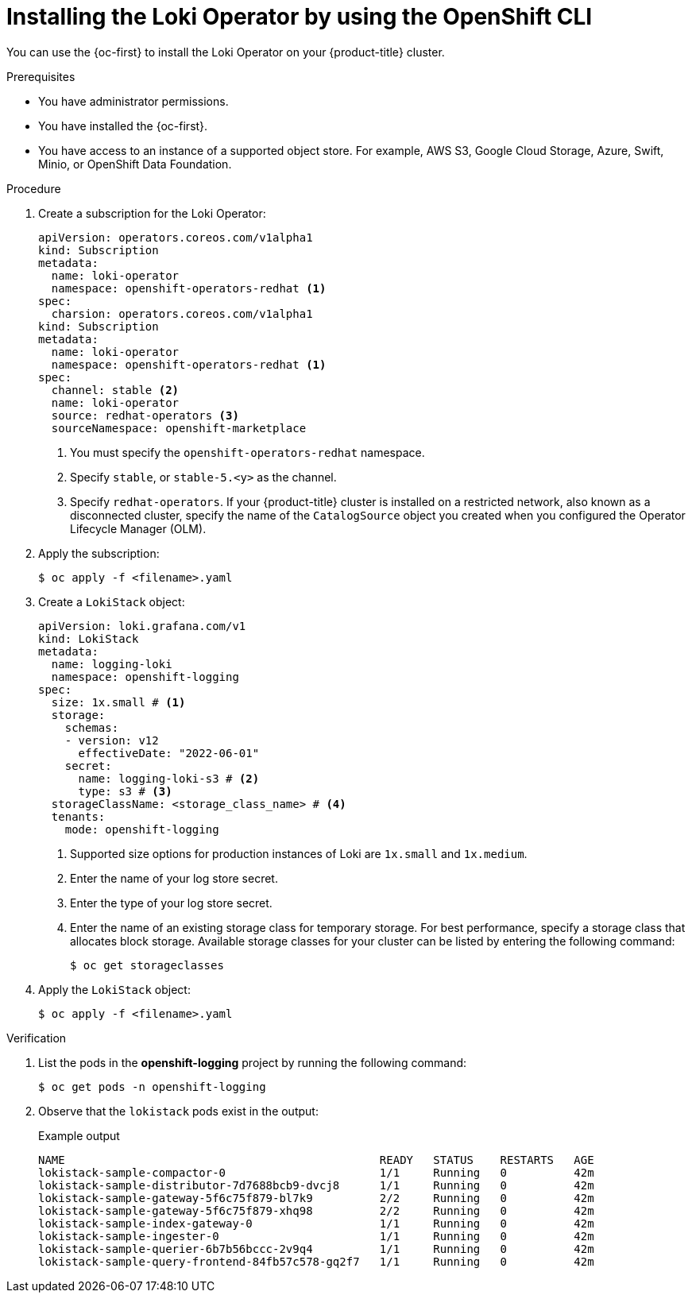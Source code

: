 // Module included in the following assemblies:
//
// * list assemblies

:_content-type: PROCEDURE
[id="logging-install-loki-operator-cli_{context}"]
= Installing the Loki Operator by using the OpenShift CLI

You can use the {oc-first} to install the Loki Operator on your {product-title} cluster.

.Prerequisites

* You have administrator permissions.
* You have installed the {oc-first}.
* You have access to an instance of a supported object store. For example, AWS S3, Google Cloud Storage, Azure, Swift, Minio, or OpenShift Data Foundation.

.Procedure

. Create a subscription for the Loki Operator:
+
[source,yaml]
----
apiVersion: operators.coreos.com/v1alpha1
kind: Subscription
metadata:
  name: loki-operator
  namespace: openshift-operators-redhat <1>
spec:
  charsion: operators.coreos.com/v1alpha1
kind: Subscription
metadata:
  name: loki-operator
  namespace: openshift-operators-redhat <1>
spec:
  channel: stable <2>
  name: loki-operator
  source: redhat-operators <3>
  sourceNamespace: openshift-marketplace
----
<1> You must specify the `openshift-operators-redhat` namespace.
<2> Specify `stable`, or `stable-5.<y>` as the channel.
<3> Specify `redhat-operators`. If your {product-title} cluster is installed on a restricted network, also known as a disconnected cluster, specify the name of the `CatalogSource` object you created when you configured the Operator Lifecycle Manager (OLM).

. Apply the subscription:
+
[source,terminal]
----
$ oc apply -f <filename>.yaml
----

. Create a `LokiStack` object:
+
[source,yaml]
----
apiVersion: loki.grafana.com/v1
kind: LokiStack
metadata:
  name: logging-loki
  namespace: openshift-logging
spec:
  size: 1x.small # <1>
  storage:
    schemas:
    - version: v12
      effectiveDate: "2022-06-01"
    secret:
      name: logging-loki-s3 # <2>
      type: s3 # <3>
  storageClassName: <storage_class_name> # <4>
  tenants:
    mode: openshift-logging
----
<1> Supported size options for production instances of Loki are `1x.small` and `1x.medium`.
<2> Enter the name of your log store secret.
<3> Enter the type of your log store secret.
<4> Enter the name of an existing storage class for temporary storage. For best performance, specify a storage class that allocates block storage. Available storage classes for your cluster can be listed by entering the following command:
+
[source,terminal]
----
$ oc get storageclasses
----

. Apply the `LokiStack` object:
+
[source,terminal]
----
$ oc apply -f <filename>.yaml
----

.Verification

. List the pods in the *openshift-logging* project by running the following command:
+
[source,terminal]
----
$ oc get pods -n openshift-logging
----

. Observe that the `lokistack` pods exist in the output:
+
.Example output
[source,terminal]
----
NAME                                               READY   STATUS    RESTARTS   AGE
lokistack-sample-compactor-0                       1/1     Running   0          42m
lokistack-sample-distributor-7d7688bcb9-dvcj8      1/1     Running   0          42m
lokistack-sample-gateway-5f6c75f879-bl7k9          2/2     Running   0          42m
lokistack-sample-gateway-5f6c75f879-xhq98          2/2     Running   0          42m
lokistack-sample-index-gateway-0                   1/1     Running   0          42m
lokistack-sample-ingester-0                        1/1     Running   0          42m
lokistack-sample-querier-6b7b56bccc-2v9q4          1/1     Running   0          42m
lokistack-sample-query-frontend-84fb57c578-gq2f7   1/1     Running   0          42m
----
